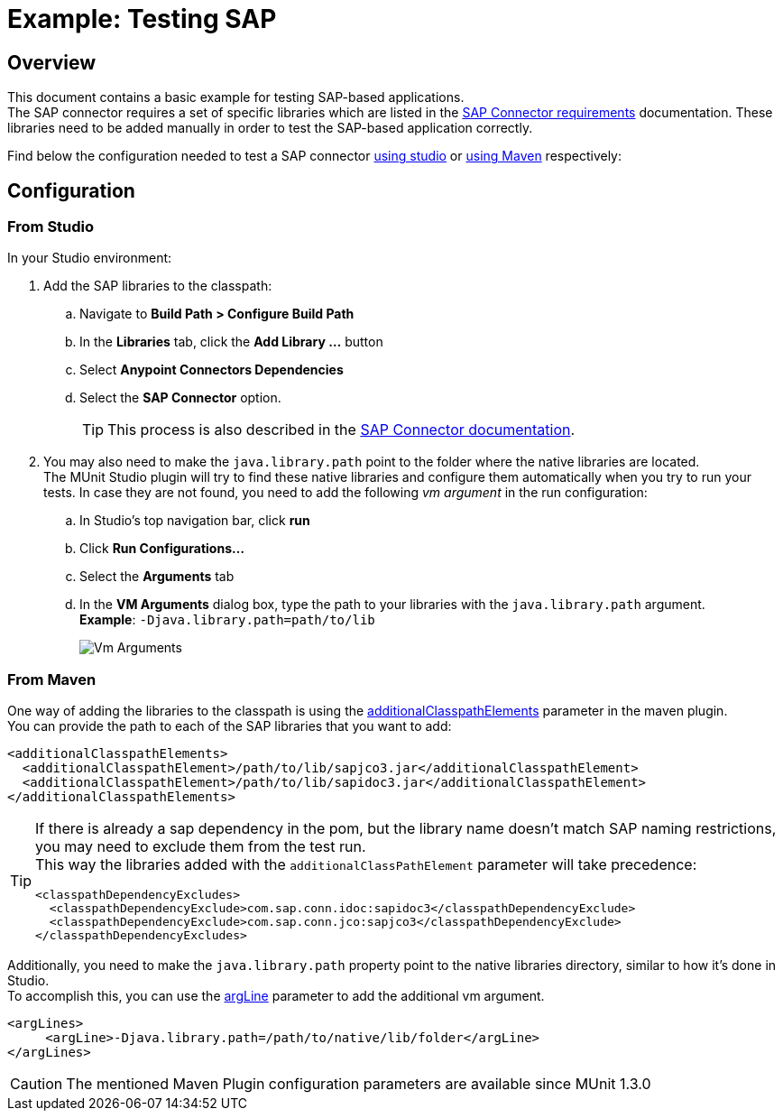 = Example: Testing SAP
:version-info: 1.3.0 and later
:keywords: munit, testing, sap

== Overview

This document contains a basic example for testing SAP-based applications. +
The SAP connector requires a set of specific libraries which are listed in the link:/mule-user-guide/v/3.8/sap-connector#requirements[SAP Connector requirements] documentation. These libraries need to be added manually in order to test the SAP-based application correctly.

Find below the configuration needed to test a SAP connector <<From studio,using studio>> or <<From Maven,using Maven>> respectively:

== Configuration

=== From Studio

In your Studio environment:

. Add the SAP libraries to the classpath:
.. Navigate to *Build Path > Configure Build Path*
.. In the *Libraries* tab, click the *Add Library ...* button
.. Select *Anypoint Connectors Dependencies*
.. Select the *SAP Connector* option.
+
[TIP]
--
This process is also described in the link:/mule-user-guide/v/3.8/sap-connector-troubleshooting#solution[SAP Connector documentation].
--
+
. You may also need to make the `java.library.path` point to the folder where the native libraries are located. +
The MUnit Studio plugin will try to find these native libraries and configure them automatically when you try to run your tests. In case they are not found, you need to add the following _vm argument_ in the run configuration:
.. In Studio's top navigation bar, click *run*
.. Click *Run Configurations...*
.. Select the *Arguments* tab
.. In the *VM Arguments* dialog box, type the path to your libraries with the `java.library.path` argument. +
*Example*: `-Djava.library.path=path/to/lib`
+
image::vmarguments.png[Vm Arguments]

=== From Maven

One way of adding the libraries to the classpath is using the link:/munit/v/1.3.0/munit-maven-plugin-configuration#additional-classpath-elements[additionalClasspathElements] parameter in the maven plugin. +
You can provide the path to each of the SAP libraries that you want to add:

[source,xml,linenums]
----
<additionalClasspathElements>
  <additionalClasspathElement>/path/to/lib/sapjco3.jar</additionalClasspathElement>
  <additionalClasspathElement>/path/to/lib/sapidoc3.jar</additionalClasspathElement>
</additionalClasspathElements>
----

[TIP]
--
If there is already a sap dependency in the pom, but the library name doesn't match SAP naming restrictions, you may need to exclude them from the test run. +
This way the libraries added with the `additionalClassPathElement` parameter will take precedence:

[source,xml,linenums]
----
<classpathDependencyExcludes>
  <classpathDependencyExclude>com.sap.conn.idoc:sapidoc3</classpathDependencyExclude>
  <classpathDependencyExclude>com.sap.conn.jco:sapjco3</classpathDependencyExclude>
</classpathDependencyExcludes>
----
--

Additionally, you need to make the `java.library.path` property point to the native libraries directory, similar to how it's done in Studio. +
To accomplish this, you can use the link:/munit/v/1.3.0/munit-maven-plugin-configuration#additional-argument-lines[argLine] parameter to add the additional vm argument.

[source,xml,linenums]
----
<argLines>
     <argLine>-Djava.library.path=/path/to/native/lib/folder</argLine>
</argLines>
----

[CAUTION]
The mentioned Maven Plugin configuration parameters are available since MUnit 1.3.0
